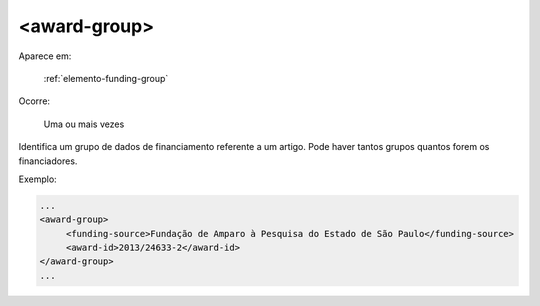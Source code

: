 .. _elemento-award-group:

<award-group>
=============

Aparece em:

  :ref:`elemento-funding-group`

Ocorre:

  Uma ou mais vezes

Identifica um grupo de dados de financiamento referente a um artigo. Pode haver tantos grupos quantos forem os financiadores.

Exemplo:

.. code-block:: xml

   ...
   <award-group>
        <funding-source>Fundação de Amparo à Pesquisa do Estado de São Paulo</funding-source>
        <award-id>2013/24633-2</award-id>
   </award-group>
   ...


.. {"reviewed_on": "20160623", "by": "gandhalf_thewhite@hotmail.com"}
